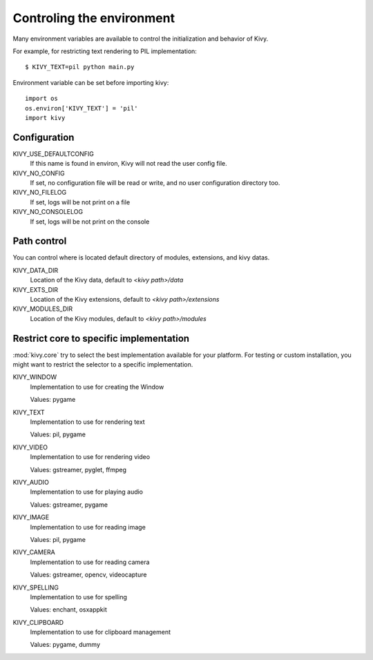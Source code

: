 .. _environment:

Controling the environment
==========================

Many environment variables are available to control the initialization and
behavior of Kivy.

For example, for restricting text rendering to PIL implementation::

    $ KIVY_TEXT=pil python main.py

Environment variable can be set before importing kivy::

    import os
    os.environ['KIVY_TEXT'] = 'pil'
    import kivy

Configuration
-------------

KIVY_USE_DEFAULTCONFIG
    If this name is found in environ, Kivy will not read the user config file.

KIVY_NO_CONFIG
    If set, no configuration file will be read or write, and no user
    configuration directory too.

KIVY_NO_FILELOG
    If set, logs will be not print on a file

KIVY_NO_CONSOLELOG
    If set, logs will be not print on the console

Path control
------------

.. versionadded:: 1.0.7

You can control where is located default directory of modules, extensions, and
kivy datas.

KIVY_DATA_DIR
    Location of the Kivy data, default to `<kivy path>/data`

KIVY_EXTS_DIR
    Location of the Kivy extensions, default to `<kivy path>/extensions`

KIVY_MODULES_DIR
    Location of the Kivy modules, default to `<kivy path>/modules`

Restrict core to specific implementation
----------------------------------------

:mod:`kivy.core` try to select the best implementation available for your
platform. For testing or custom installation, you might want to restrict the
selector to a specific implementation.

KIVY_WINDOW
    Implementation to use for creating the Window

    Values: pygame

KIVY_TEXT
    Implementation to use for rendering text

    Values: pil, pygame

KIVY_VIDEO
    Implementation to use for rendering video

    Values: gstreamer, pyglet, ffmpeg

KIVY_AUDIO
    Implementation to use for playing audio

    Values: gstreamer, pygame

KIVY_IMAGE
    Implementation to use for reading image

    Values: pil, pygame

KIVY_CAMERA
    Implementation to use for reading camera

    Values: gstreamer, opencv, videocapture

KIVY_SPELLING
    Implementation to use for spelling

    Values: enchant, osxappkit

KIVY_CLIPBOARD
    Implementation to use for clipboard management

    Values: pygame, dummy
